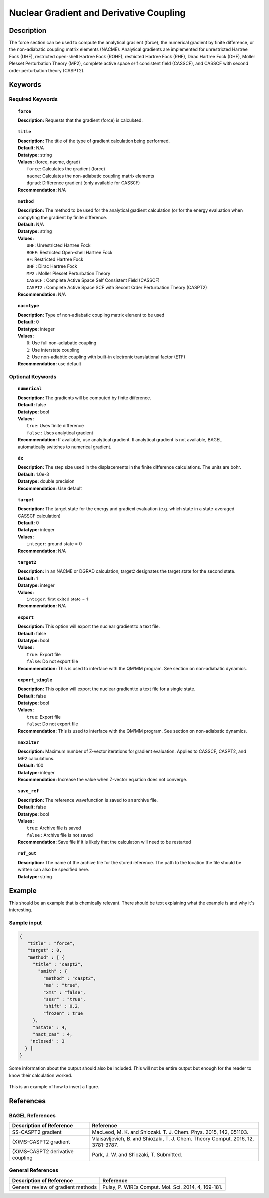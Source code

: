 .. _force:

****************************************
Nuclear Gradient and Derivative Coupling
****************************************

Description
===========
The force section can be used to compute the analytical gradient (force), the numerical gradient by finite difference, or the non-adiabatic coupling matrix elements (NACME). Analytical gradients are implemented for unrestricted Hartree Fock (UHF), restricted open-shell Hartree Fock (ROHF), restricted Hartree Fock (RHF), Dirac Hartree Fock (DHF), Moller Plesset Perturbation Theory (MP2), complete active space self consistent field (CASSCF), and CASSCF with second order perturbation theory (CASPT2). 

Keywords
========

Required Keywords
-----------------
.. topic:: ``force``

   | **Description:** Requests that the gradient (force) is calculated. 

.. topic:: ``title``

   | **Description:** The title of the type of gradient calculation being performed. 
   | **Default:** N/A 
   | **Datatype:** string 
   | **Values:** (force, nacme, dgrad)
   |    ``force``: Calculates the gradient (force)
   |    ``nacme``: Calculates the non-adiabatic coupling matrix elements
   |    ``dgrad``: Difference gradient (only available for CASSCF)
   | **Recommendation:** N/A

.. topic:: ``method``

   | **Description:** The method to be used for the analytical gradient calculation (or for the energy evaluation when compyting the gradient by finite difference. 
   | **Default:** N/A 
   | **Datatype:** string 
   | **Values:**
   |    ``UHF``: Unrestricted Hartree Fock 
   |    ``ROHF``: Restricted Open-shell Hartree Fock
   |    ``HF``: Restricted Hartree Fock
   |    ``DHF`` : Dirac Hartree Fock
   |    ``MP2`` : Moller Plesset Perturbation Theory
   |    ``CASSCF`` : Complete Active Space Self Consistent Field (CASSCF)
   |    ``CASPT2`` : Complete Active Space SCF with Secont Order Perturbation Theory (CASPT2) 
   | **Recommendation:** N/A

.. topic:: ``nacmtype``

   | **Description:** Type of non-adiabatic coupling matrix element to be used
   | **Default:** 0
   | **Datatype:** integer
   | **Values:** 
   |    ``0``: Use full non-adiabatic coupling
   |    ``1``: Use interstate coupling 
   |    ``2``: Use non-adiabtic coupling with built-in electronic translational factor (ETF)
   | **Recommendation:** use default 

Optional Keywords
-----------------

.. topic:: ``numerical``

   | **Description:** The gradients will be computed by finite difference. 
   | **Default:** false
   | **Datatype:** bool
   | **Values:** 
   |    ``true``: Uses finite difference
   |    ``false`` : Uses analytical gradient  
   | **Recommendation:** If available, use analytical gradient. If analytical gradient is not available, BAGEL automatically switches to numerical gradient.

.. topic:: ``dx``

   | **Description:** The step size used in the displacements in the finite difference calculations. The units are bohr. 
   | **Default:** 1.0e-3
   | **Datatype:** double precision 
   | **Recommendation:** Use default 

.. topic:: ``target``

   | **Description:** The target state for the energy and gradient evaluation (e.g. which state in a state-averaged CASSCF calculation)
   | **Default:** 0 
   | **Datatype:** integer
   | **Values:** 
   |    ``integer``: ground state = 0 
   | **Recommendation:** N/A 

.. topic:: ``target2``

   | **Description:** In an NACME or DGRAD calculation, target2 designates the target state for the second state. 
   | **Default:** 1 
   | **Datatype:** integer
   | **Values:** 
   |    ``integer``: first exited state = 1 
   | **Recommendation:** N/A 

.. topic:: ``export``

   | **Description:** This option will export the nuclear gradient to a text file.  
   | **Default:** false
   | **Datatype:** bool
   | **Values:** 
   |    ``true``: Export file
   |    ``false``: Do not export file 
   | **Recommendation:** This is used to interface with the QM/MM program. See section on non-adiabatic dynamics. 

.. topic:: ``export_single``

   | **Description:** This option will export the nuclear gradient to a text file for a single state.  
   | **Default:** false 
   | **Datatype:** bool
   | **Values:** 
   |    ``true``: Export file
   |    ``false``: Do not export file 
   | **Recommendation:** This is used to interface with the QM/MM program. See section on non-adiabatic dynamics.

.. topic:: ``maxziter``

   | **Description:** Maximum number of Z-vector iterations for gradient evaluation. Applies to CASSCF, CASPT2, and MP2 calculations.
   | **Default:** 100 
   | **Datatype:** integer
   | **Recommendation:** Increase the value when Z-vector equation does not converge.

.. topic:: ``save_ref``

   | **Description:** The reference wavefunction is saved to an archive file. 
   | **Default:** false
   | **Datatype:** bool
   | **Values:** 
   |    ``true``: Archive file is saved 
   |    ``false`` : Archive file is not saved
   | **Recommendation:** Save file if it is likely that the calculation will need to be restarted 

.. topic:: ``ref_out``

   | **Description:** The name of the archive file for the stored reference. The path to the location the file should be written can also be specified here. 
   | **Datatype:** string

Example
=======
This should be an example that is chemically relevant. There should be text explaining what the example is and why it's interesting.

Sample input
------------

.. code-block:: javascript 

   {
      "title" : "force",
      "target" : 0,
      "method" : [ {
        "title" : "caspt2",
          "smith" : {
            "method" : "caspt2",
            "ms" : "true",
            "xms" : "false",
            "sssr" : "true",
            "shift" : 0.2,
            "frozen" : true
        },
        "nstate" : 4,
        "nact_cas" : 4,
       "nclosed" : 3
     } ]
   }


Some information about the output should also be included. This will not be entire output but enough for the reader to know their calculation worked.

.. figure:: figure/example.png
    :width: 200px
    :align: center
    :alt: alternate text
    :figclass: align-center

    This is an example of how to insert a figure. 

References
==========

BAGEL References
----------------
+-----------------------------------------------+---------------------------------------------------------------------------------+
|          Description of Reference             |                          Reference                                              | 
+===============================================+=================================================================================+
| SS-CASPT2 gradient                            |  MacLeod, M. K. and Shiozaki. T. J. Chem. Phys. 2015, 142, 051103.              |
+-----------------------------------------------+---------------------------------------------------------------------------------+
| (X)MS-CASPT2 gradient                         | Vlaisavljevich, B. and Shiozaki, T. J. Chem. Theory Comput. 2016, 12, 3781-3787.| 
+-----------------------------------------------+---------------------------------------------------------------------------------+
| (X)MS-CASPT2 derivative coupling              | Park, J. W. and Shiozaki, T. Submitted.                                         |
+-----------------------------------------------+---------------------------------------------------------------------------------+

General References
------------------

+-----------------------------------------------+--------------------------------------------------------------------------------+
|          Description of Reference             |                          Reference                                             | 
+===============================================+================================================================================+
| General review of gradient methods            | Pulay, P. WIREs Comput. Mol. Sci. 2014, 4, 169-181.                            |
+-----------------------------------------------+--------------------------------------------------------------------------------+

